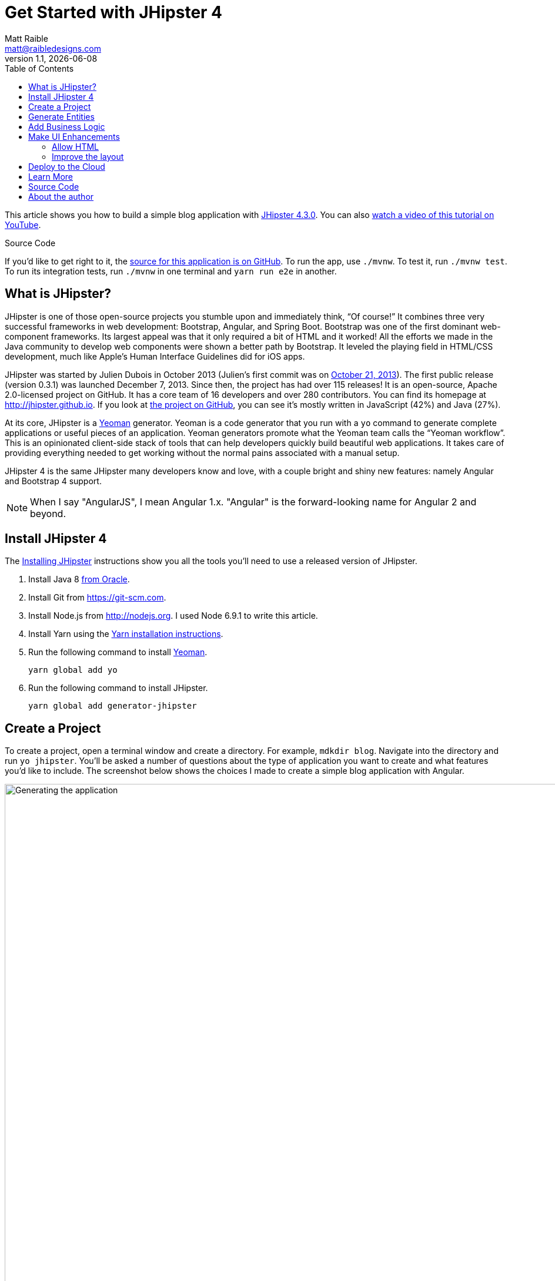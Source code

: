 = Get Started with JHipster 4
:author: Matt Raible
:email:  matt@raibledesigns.com
:revnumber: 1.1
:revdate:   {docdate}
:subject: JHipster
:keywords: JHipster, Angular, Spring Boot, Bootstrap 4
:icons: font
:lang: en
:language: javadocript
:sourcedir: .
ifndef::env-github[]
:icons: font
endif::[]
ifdef::env-github,env-browser[]
:toc: preamble
:toclevels: 2
endif::[]
ifdef::env-github[]
:status:
:outfilesuffix: .adoc
:!toc-title:
:caution-caption: :fire:
:important-caption: :exclamation:
:note-caption: :paperclip:
:tip-caption: :bulb:
:warning-caption: :warning:
endif::[]
:toc:

This article shows you how to build a simple blog application with https://jhipster.github.io/2017/04/13/jhipster-release-4.3.0.html[JHipster 4.3.0]. You can also https://www.youtube.com/watch?v=XRREt1KB4Y8[watch a video of this tutorial on YouTube].

ifdef::env-github[]
TIP: It appears you're reading this document on GitHub. If you want a prettier view, install https://chrome.google.com/webstore/detail/asciidoctorjs-live-previe/iaalpfgpbocpdfblpnhhgllgbdbchmia[Asciidoctor.js Live Preview for Chrome], then view the https://raw.githubusercontent.com/mraible/jhipster4-demo/master/README.adoc[raw document]. Another option is to use the http://gist.asciidoctor.org/?github-mraible/jhipster4-demo//README.adoc[DocGist view].
endif::[]

.Source Code
****
If you'd like to get right to it, the https://github.com/mraible/jhipster4-demo[source for this application is on GitHub]. To run the app, use `./mvnw`. To test it, run `./mvnw test`. To run its integration tests, run `./mvnw` in one terminal and `yarn run e2e` in another.
****

== What is JHipster?

JHipster is one of those open-source projects you stumble upon and immediately think, "`Of course!`" It combines three very successful frameworks in web development: Bootstrap, Angular, and Spring Boot. Bootstrap was one of the first dominant web-component frameworks. Its largest appeal was that it only required a bit of HTML and it worked! All the efforts we made in the Java community to develop web components were shown a better path by Bootstrap. It leveled the playing field in HTML/CSS development, much like Apple's Human Interface Guidelines did for iOS apps.

JHipster was started by Julien Dubois in October 2013 (Julien's first commit was on https://github.com/jhipster/generator-jhipster/commit/c8630ab7af7b6a99db880b3b0e2403806b7d2436[October 21, 2013]). The first public release (version 0.3.1) was launched December 7, 2013. Since then, the project has had over 115 releases! It is an open-source, Apache 2.0-licensed project on GitHub. It has a core team of 16 developers and over 280 contributors. You can find its homepage at http://jhipster.github.io/[http://jhipster.github.io]. If you look at https://github.com/jhipster/generator-jhipster[the project on GitHub], you can see it's mostly written in JavaScript (42%) and Java (27%).

At its core, JHipster is a http://yeoman.io/[Yeoman] generator. Yeoman is a code generator that you run with a `yo` command to generate complete applications or useful pieces of an application. Yeoman generators promote what the Yeoman team calls the "`Yeoman workflow`". This is an opinionated client-side stack of tools that can help developers quickly build beautiful web applications. It takes care of providing everything needed to get working without the normal pains associated with a manual setup.

JHipster 4 is the same JHipster many developers know and love, with a couple bright and shiny new features: namely Angular and Bootstrap 4 support.

NOTE: When I say "AngularJS", I mean Angular 1.x. "Angular" is the forward-looking name for Angular 2 and beyond.

== Install JHipster 4

The http://jhipster.github.io/installation/[Installing JHipster] instructions show you all the tools you'll need to use a released version of JHipster.

. Install Java 8 http://www.oracle.com/technetwork/java/javase/downloads/index.html[from Oracle].
. Install Git from https://git-scm.com.
. Install Node.js from http://nodejs.org. I used Node 6.9.1 to write this article.
. Install Yarn using the https://yarnpkg.com/en/docs/install[Yarn installation instructions].
. Run the following command to install http://yeoman.io/[Yeoman].

    yarn global add yo

. Run the following command to install JHipster.

    yarn global add generator-jhipster

== Create a Project

To create a project, open a terminal window and create a directory. For example, `mdkdir blog`. Navigate into the directory and run `yo jhipster`. You'll be asked a number of questions about the type of application you want to create and what features you'd like to include. The screenshot below shows the choices I made to create a simple blog application with Angular.

.Generating the application
image::static/generating-blog.png[Generating the application, 1442, scaledwidth=100%]

If you'd like to create the same application I did, you can place the following `.yo-rc.json` file in an empty directory and run `yo jhipster` in it. You won't be prompted to answer any questions because the answers are already in `.yo-rc.json`.

[source,json]
----
{
  "generator-jhipster": {
    "promptValues": {
      "packageName": "org.jhipster",
      "nativeLanguage": "en"
    },
    "jhipsterVersion": "4.3.0",
    "baseName": "blog",
    "packageName": "org.jhipster",
    "packageFolder": "org/jhipster",
    "serverPort": "8080",
    "authenticationType": "jwt",
    "hibernateCache": "ehcache",
    "clusteredHttpSession": false,
    "websocket": false,
    "databaseType": "sql",
    "devDatabaseType": "h2Disk",
    "prodDatabaseType": "mysql",
    "searchEngine": false,
    "messageBroker": false,
    "serviceDiscoveryType": false,
    "buildTool": "maven",
    "enableSocialSignIn": false,
    "jwtSecretKey": "32c4cdc8db3649891c8ea40c693caa074835fc21",
    "clientFramework": "angular2",
    "useSass": true,
    "clientPackageManager": "yarn",
    "applicationType": "monolith",
    "testFrameworks": [
      "gatling",
      "protractor"
    ],
    "jhiPrefix": "jhi",
    "enableTranslation": true,
    "nativeLanguage": "en",
    "languages": [
      "en",
      "es"
    ]
  }
}
----

The project creation process will take a couple minutes to run, depending on your internet connection speed. When it's finished, you should see output like the following.

.Generation success
image::static/generation-success.png[Generation success, 1222, scaledwidth=100%]

Run `./mvnw` to start the application and navigate to http://localhost:8080 in your favorite browser. The first thing you'll notice is a dapper-looking fellow explaining how you can sign in or register.

.Default homepage
image::static/default-homepage.png[Default homepage, 1367, scaledwidth=100%]

Sign in with username `admin` and password `admin` and you'll have access to navigate through the Administration section. This section offers nice looking UIs on top of some Spring Boot's many monitoring and configuration features. It also allows you to administer users:

.User management
image::static/user-management.png[User management, 1367, scaledwidth=100%]

It gives you insights into Application and JVM metrics:

.Application metrics
image::static/app-metrics.png[Application and JVM Metrics, 1367, scaledwidth=100%]

And it allows you to see the Swagger docs associated with its API.

.Swagger docs
image::static/swagger-docs.png[Swagger docs, 1367, scaledwidth=100%]

You can run the following command (in a separate terminal window) to run the Protractor tests and confirm everything is working properly.

----
yarn e2e
----

At this point, it's a good idea to check your project into Git so you can easily see what changes are made going forward.

----
git init
git add .
git commit -m "Project created"
----

== Generate Entities

For each entity you want to create, you will need:

* a database table;
* a Liquibase change set;
* a JPA entity class;
* a Spring Data `JpaRepository` interface;
* a Spring MVC `RestController` class;
* an Angular model, state, component, dialog components, service; and
* several HTML pages for each component.

In addition, you should have integration tests to verify that everything works and performance tests to verify that it runs fast. In an ideal world, you'd also have unit tests and integration tests for your Angular code.

The good news is JHipster can generate all of this code for you, including integration tests and performance tests. In addition, if you have entities with relationships, it will generate the necessary schema to support them (with foreign keys), and the TypeScript and HTML code to manage them. You can also set up validation to require certain fields as well as control their length.

JHipster supports several methods of code generation. The first uses its https://jhipster.github.io/creating-an-entity/[entity sub-generator]. The entity sub-generator is a command-line tool that prompts you with questions which you answer. https://jhipster.github.io/jdl-studio/[JDL-Studio] is a browser-based tool for defining your domain model with JHipster Domain Language (JDL). Finally, https://jhipster.github.io/jhipster-uml/[JHipster-UML] is an option for those that like UML. Supported UML editors include https://www.modeliosoft.com/[Modelio], http://www.umldesigner.org/[UML Designer], https://www.genmymodel.com/[GenMyModel] and http://www.visual-paradigm.com/[Visual Paradigm]. I like the visual nature of JDL-Studio, so I'll use it for this project.

Below is the entity diagram and JDL code needed to generate a simple blog with blogs, entries and tags.

.Blog entity diagram
image::static/jdl-studio.png[Blog entity diagram, 1241, scaledwidth=100%]

You can http://bit.ly/jhipster4-blog-jdl[click on this URL], or copy/paste the contents of the file below to your hard drive if you'd like to follow along.

.jhipster-jdl.jh
----
entity Blog {
	name String required minlength(3),
	handle String required minlength(2)
}

entity Entry {
	title String required,
	content TextBlob required,
	date ZonedDateTime required
}

entity Tag {
	name String required minlength(2)
}

relationship ManyToOne {
	Blog{user(login)} to User,
	Entry{blog(name)} to Blog
}

relationship ManyToMany {
	Entry{tag(name)} to Tag{entry}
}

paginate Entry, Tag with infinite-scroll
----

Run the following command (in the `blog` directory) to import this file and generate entities, tests and a UI.

----
yo jhipster:import-jdl ~/Downloads/jhipster-jdl.jh
----

You'll be prompted to overwrite `src/main/resources/config/liquibase/master.xml`. Type `a` to overwrite this file, as well as others.

Restart the application with `/.mvnw` and run `yarn start` to view the UI for the generated entities. Create a couple blogs for the existing `admin` and `user` users, as well as a few blog entries.

.Blogs
image::static/blogs.png[Blogs, 1121, scaledwidth=100%]

.Entries
image::static/entries.png[Entries, 1302, scaledwidth=100%]

From these screenshots, you can see that users can see each other's data, and modify it.

Check your generated entities into Git.

----
git init
git add .
git commit -m "Entities generated"
----

== Add Business Logic

TIP: To configure an IDE with your JHipster project, see https://jhipster.github.io/configuring-ide/[Configuring your IDE]. Instructions exist for Eclipse, IntelliJ IDEA, Visual Studio Code, and NetBeans.

To add more security around blogs and entries, open `BlogResource.java` and find the `getAllBlogs()` method. Change the following line:

[source,java]
.src/main/java/org/jhipster/web/rest/BlogResource.java
----
List<Blog> blogs = blogRepository.findAll();
----

To:

[source,java]
.src/main/java/org/jhipster/web/rest/BlogResource.java
----
List<Blog> blogs = blogRepository.findByUserIsCurrentUser();
----

The `findByUserIsCurrentUser()` method is generated by JHipster in the `BlogRepository` class and allows limiting results by the current user.

[source,java]
.src/main/java/org/jhipster/repository/BlogRepository.java
----
public interface BlogRepository extends JpaRepository<Blog,Long> {

    @Query("select blog from Blog blog where blog.user.login = ?#{principal.username}")
    List<Blog> findByUserIsCurrentUser();

}
----

After making this change, re-compiling `BlogResource` should trigger a restart of the application thanks to http://docs.spring.io/spring-boot/docs/current/reference/html/using-boot-devtools.html[Spring Boot's Developer tools]. If you navigate to http://localhost:9000/blogs, you should only see the blog for the current user.

.Admin's blog
image::static/blogs-admin.png[Admin's blog, 1138, scaledwidth=100%]

To add this same logic for entries, open `EntryResource.java` and find the `getAllEntries()` method. Change the following line:

[source,java]
.src/main/java/org/jhipster/web/rest/EntryResource.java
----
Page<Entry> page = entryRepository.findAll(pageable);
----

To:

[source,java]
.src/main/java/org/jhipster/web/rest/EntryResource.java
----
Page<Entry> page = entryRepository.findByBlogUserLoginOrderByDateDesc(SecurityUtils.getCurrentUserLogin(), pageable);
----

Using your IDE, create this method in the `EntryRepository` class. It should look as follows:

[source,java]
.src/main/java/org/jhipster/repository/EntryRepository.java
----
Page<Entry> findByBlogUserLoginOrderByDateDesc(String currentUserLogin, Pageable pageable);
----

Recompile both changed classes and verify that the `user` user only sees the entries you created for them.

.User's entries
image::static/entries-user.png[User's entries, 1136, scaledwidth=100%]

After making this changes, commit them to Git.

----
git add .
git commit -m "Add business logic"
----

You might notice that this application doesn't look like a blog and it doesn't allow HTML in the content field.

== Make UI Enhancements

When doing UI development on a JHipster-generated application, it's nice to see your changes as soon as you save a file. JHipster 4 uses https://www.browsersync.io/[Browsersync] and https://webpack.github.io/[webpack] to power this feature. You enable this previously by running the following command in the `blog` directory.

----
yarn start
----

In this section, you'll change the following:

. Change the rendered content field to display HTML
. Change the list of entries to look like a blog

==== Allow HTML

If you enter HTML in the `content` field of a blog entry, you'll notice it's escaped on the list screen.

.Escaped HTML
image::static/entries-with-html-escaped.png[Escaped HTML, 1138, scaledwidth=100%]

To change this behavior, open `entry.component.html` and change the following line:

[source,html]
.src/main/webapp/app/entities/entry/entry.component.html
----
<td>{{entry.content}}</td>
----

To:

[source,html]
.src/main/webapp/app/entities/entry/entry.component.html
----
<td [innerHTML]="entry.content"></td>
----

After making this change, you'll see that the HTML is no longer escaped.

.HTML in entries
image::static/entries-with-html.png[Escaped HTML, 1138, scaledwidth=100%]

==== Improve the layout

To make the list of entries look like a blog, replace `<div class="table-responsive">` with HTML so it uses a stacked layout in a single column.

[source,html]
.src/main/webapp/app/entities/entry/entry.component.html
----
<div class="table-responsive" *ngIf="entries">
    <div infinite-scroll (scrolled)="loadPage(page + 1)" [infiniteScrollDisabled]="page >= links['last']" [infiniteScrollDistance]="0">
        <div *ngFor="let entry of entries; trackBy: trackId">
            <h2>{{entry.title}}</h2>
            <small>Posted on {{entry.date | date: 'short'}} by {{entry.blog.user.login}}</small>
            <div [innerHTML]="entry.content"></div>
            <div class="btn-group mb-2 mt-1">
                <button type="submit"
                        [routerLink]="['/', { outlets: { popup: 'entry/'+ entry.id + '/edit'} }]"
                        replaceUrl="true"
                        class="btn btn-primary btn-sm">
                    <span class="fa fa-pencil"></span>
                    <span class="hidden-md-down" jhiTranslate="entity.action.edit">Edit</span>
                </button>
                <button type="submit"
                        [routerLink]="['/', { outlets: { popup: 'entry/'+ entry.id + '/delete'} }]"
                        replaceUrl="true"
                        class="btn btn-danger btn-sm">
                    <span class="fa fa-remove"></span>
                    <span class="hidden-md-down" jhiTranslate="entity.action.delete">Delete</span>
                </button>
            </div>
        </div>
    </div>
</div>
----

Now it looks more like a regular blog!

.Blog entries
image::static/blog-entries.png[Blog entries, 1112, scaledwidth=100%]

Commit all your changes to Git.

----
git add .
git commit -m "UI enhancements"
----

== Deploy to the Cloud

A JHipster application can be deployed anywhere a Spring Boot application can be deployed.

JHipster ships with support for deploying to https://jhipster.github.io/cloudfoundry/[Cloud Foundry], https://jhipster.github.io/heroku/[Heroku], https://jhipster.github.io/kubernetes/[Kubernetes], https://jhipster.github.io/aws/[AWS], and https://jhipster.github.io/boxfuse/[AWS with Boxfuse]. I'm using Heroku in this example because it doesn't cost me anything to host it.

When you prepare a JHipster application for
production, it's recommended to use the pre-configured "`production`" profile. With Maven, you can package your
application by specifying the `prod` profile when building.

----
mvn -Pprod package
----

The production profile is used to build an optimized JavaScript client. You can invoke this using webpack by running `yarn run webpack:prod`.
The production profile also configures gzip compression with a servlet filter, cache headers, and monitoring via
https://github.com/dropwizard/metrics[Metrics]. If you have a http://graphite.wikidot.com/[Graphite] server configured in
your `application-prod.yaml` file, your application will automatically send metrics data to it.

When you run this command, you'll likely get a test failure.

----
Results :

Tests in error:
  BlogResourceIntTest.getAllBlogs:171 » NestedServlet Request processing failed;...

Tests run: 62, Failures: 0, Errors: 1, Skipped: 0
----

The reason this happens is shown in a stack trace in your terminal

----
getAllBlogs(org.jhipster.web.rest.BlogResourceIntTest)  Time elapsed: 0.041 sec  <<< ERROR!
org.springframework.web.util.NestedServletException: Request processing failed; nested exception is
org.springframework.dao.InvalidDataAccessApiUsageException: Authentication object cannot be null;
nested exception is java.lang.IllegalArgumentException: Authentication object cannot be null
----

To fix this, you can use Spring Security Test's http://docs.spring.io/spring-security/site/docs/current/reference/html/test-method.html#test-method-withmockuser[`@WithMockUser`]. Open `BlogResourceIntTest.java` and inject  `UserRepository` as a dependency.

[source,java]
.src/test/java/org/jhipster/web/rest/BlogResourceIntTest.java
----
@Autowired
private UserRepository userRepository;
----

Change the `createEntity()` method so its not `static` and uses the `userRepository` to set a user on the blog entity.

[source,java]
----
public Blog createEntity(EntityManager em) {
    Blog blog = new Blog()
            .name(DEFAULT_NAME)
            .handle(DEFAULT_HANDLE)
            .user(userRepository.findOneByLogin("user").get());
    return blog;
}
----

Add `@WithMockUser` to the `getAllBlogs()` method.

[source,java]
----
@Test
@Transactional
@WithMockUser
public void getAllBlogs() throws Exception {
----

After fixing this test, you should be able to run `mvn -Pprod package` without any failures.

To deploy this application to Heroku, I logged in to my account using `heroku login` from the command line. I already had the https://devcenter.heroku.com/articles/heroku-command-line[Heroku CLI] installed.

----
$ heroku login
Enter your Heroku credentials.
Email: matt@raibledesigns.com
Password (typing will be hidden):
Logged in as matt@raibledesigns.com
----

I ran `yo jhipster:heroku` as recommended in the http://jhipster.github.io/heroku/[Deploying to Heroku] documentation. I used the name "`jhipster4-demo`" for my application when prompted.

----
$ yo jhipster:heroku
Heroku configuration is starting
? Name to deploy as: jhipster4-demo
? On which region do you want to deploy ? us

Using existing Git repository

Installing Heroku CLI deployment plugin

Creating Heroku application and setting up node environment
heroku create jhipster-4-demo
https://jhipster-4-demo.herokuapp.com/ | https://git.heroku.com/jhipster-4-demo.git

Provisioning addons
Created heroku-postgresql --as DATABASE

Creating Heroku deployment files
   create src/main/resources/config/bootstrap-heroku.yml
   create src/main/resources/config/application-heroku.yml
   create Procfile

Building application
...
remote:        https://jhipster-4-demo.herokuapp.com/ deployed to Heroku
remote:
-----> Done

Your app should now be live. To view it run
	heroku open
And you can view the logs with this command
	heroku logs --tail
After application modification, redeploy it with
	yo jhipster:heroku
----

I ran `heroku open`, logged as `admin` and was pleased to see it worked!

.JHipster 4 demo on Heroku
image::static/jhipster4-demo-heroku.png[JHipster 4 demo on Heroku, 1122, scaledwidth=100%]

To save your changes for Heroku, commit your changes to Git.

----
git add .
git commit -m "Deploy to Heroku"
----

== Learn More

I hope you've enjoyed learning how JHipster can help you develop hip web applications! It's a nifty project, with an easy-to-use entity generator, a pretty UI and many Spring Boot best-practice patterns. The project team follows five simple https://jhipster.github.io/policies/[policies], paraphrased here:

1. The development team votes on policies.
2. JHipster uses technologies with their default configurations as much as possible.
3. Only add options when there is sufficient added value in the generated code.
4. For the Java code, follow the default IntelliJ IDEA formatting and coding guidelines.
5. Use strict versions for third-party libraries.

These policies help the project maintain its sharp edge and streamline its development process. If you have features you'd like to add or if you'd like to refine existing features, you can https://github.com/jhipster/generator-jhipster[watch the project on GitHub] and https://github.com/jhipster/generator-jhipster/blob/master/CONTRIBUTING.md[help with its development] and support. We're always looking for help!

Now that you've learned how to use Angular, Bootstrap 4, and Spring Boot with JHipster, go forth and develop great applications!

== Source Code

The source code for this project is available on GitHub at https://github.com/mraible/jhipster4-demo.

== About the author

Matt Raible is a web developer and Java Champion. He loves to architect and build slick-looking UIs using CSS and JavaScript. When he's not evangelizing https://okta.com[Okta] and open source, he likes to ski with his family, drive his VWs and enjoy craft beer. He blogs on http://developer.okta.com/blog[developer.okta.com/blog], his https://raibledesigns.com/[personal blog], and you can find him on Twitter (https://twitter.com/mraible[@mraible]). He is a developer on the JHipster team and authored the https://www.infoq.com/minibooks/jhipster-2-mini-book[JHipster Mini-Book] for InfoQ.
